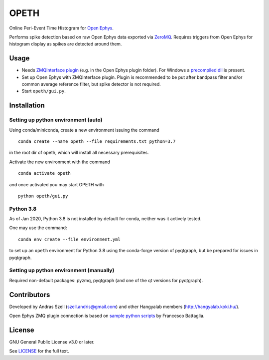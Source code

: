 OPETH
=====

.. rtd-inclusion-marker-do-not-remove

Online Peri-Event Time Histogram for `Open Ephys <http://www.open-ephys.org/gui>`_.

Performs spike detection based on raw Open Ephys data exported via `ZeroMQ <https://zeromq.org>`_. 
Requires triggers from Open Ephys for histogram display as spikes are detected around them.

Usage
-----

- Needs `ZMQInterface plugin <https://github.com/bandita137/ZMQInterface>`_ (e.g. in the Open Ephys plugin folder). 
  For Windows a `precompiled dll <https://github.com/bandita137/ZMQInterface/releases/download/v0.2-pre/ZMQInterface.dll>`_ is present. 
- Set up Open Ephys with ZMQInterface plugin. Plugin is recommended to be put after bandpass 
  filter and/or common average reference filter, but spike detector is not required.
- Start ``opeth/gui.py``.

Installation
------------

Setting up python environment (auto)
^^^^^^^^^^^^^^^^^^^^^^^^^^^^^^^^^^^^

Using conda/miniconda, create a new environment issuing the command

::

    conda create --name opeth --file requirements.txt python=3.7

in the root dir of opeth, which will install all necessary prerequisites. 

Activate the new environment with the command

::

    conda activate opeth

and once activated you may start OPETH with

::

    python opeth/gui.py

Python 3.8
^^^^^^^^^^

As of Jan 2020, Python 3.8 is not installed by default for conda, neither was it actively tested.

One may use the command::

    conda env create --file environment.yml

to set up an ``opeth`` environment for Python 3.8 using the conda-forge version of pyqtgraph, but be prepared for issues in pyqtgraph.

Setting up python environment (manually)
^^^^^^^^^^^^^^^^^^^^^^^^^^^^^^^^^^^^^^^^

Required non-default packages: pyzmq, pyqtgraph (and one of the qt versions for pyqtgraph).

Contributors
------------

Developed by Andras Szell (szell.andris@gmail.com) and other Hangyalab members (http://hangyalab.koki.hu/).

Open Ephys ZMQ plugin connection is based on 
`sample python scripts <https://github.com/MemDynLab/ZMQInterface/tree/master/python_clients>`_ by Francesco Battaglia.

License
-------

GNU General Public License v3.0 or later.

See `LICENSE <https://github.com/hangyabalazs/opeth/blob/master/LICENSE>`_ for the full text.
